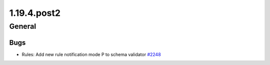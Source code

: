 ============
1.19.4.post2
============

-------
General
-------

****
Bugs
****

- Rules: Add new rule notification mode P to schema validator `#2248 <https://github.com/rucio/rucio/issues/2248>`_
